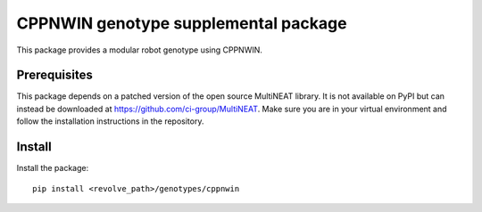 =======================================
CPPNWIN genotype supplemental package
=======================================
This package provides a modular robot genotype using CPPNWIN.

-------------
Prerequisites
-------------
This package depends on a patched version of the open source MultiNEAT library.
It is not available on PyPI but can instead be downloaded at `<https://github.com/ci-group/MultiNEAT>`_.
Make sure you are in your virtual environment and follow the installation instructions in the repository.

-------
Install
-------
Install the package::

    pip install <revolve_path>/genotypes/cppnwin